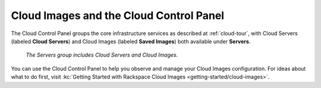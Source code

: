 .. _cloudimages-gui:

~~~~~~~~~~~~~~~~~~~~~~~~~~~~~~~~~~~~~~~~
Cloud Images and the Cloud Control Panel
~~~~~~~~~~~~~~~~~~~~~~~~~~~~~~~~~~~~~~~~
The Cloud Control Panel groups the core infrastructure services
as described at :ref:`cloud-tour`,
with
Cloud Servers (labeled **Cloud Servers**)
and Cloud Images (labeled **Saved Images**) both available
under **Servers**.

.. figure:: /_images/serversgroup.png
   :alt: The Servers group includes Cloud Servers and
         Cloud Images.

   *The Servers group includes Cloud Servers and
   Cloud Images.*

You can use the Cloud Control Panel to help you
observe and manage your Cloud Images configuration.
For ideas about what to do first,
visit
:kc:`Getting Started with Rackspace Cloud Images <getting-started/cloud-images>`.
